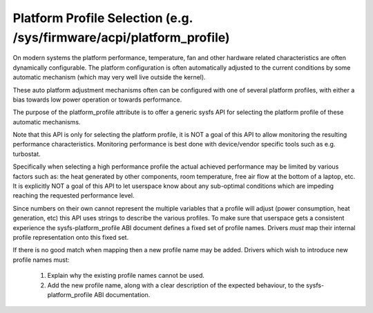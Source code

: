 =====================================================================
Platform Profile Selection (e.g. /sys/firmware/acpi/platform_profile)
=====================================================================

On modern systems the platform performance, temperature, fan and other
hardware related characteristics are often dynamically configurable. The
platform configuration is often automatically adjusted to the current
conditions by some automatic mechanism (which may very well live outside
the kernel).

These auto platform adjustment mechanisms often can be configured with
one of several platform profiles, with either a bias towards low power
operation or towards performance.

The purpose of the platform_profile attribute is to offer a generic sysfs
API for selecting the platform profile of these automatic mechanisms.

Note that this API is only for selecting the platform profile, it is
NOT a goal of this API to allow monitoring the resulting performance
characteristics. Monitoring performance is best done with device/vendor
specific tools such as e.g. turbostat.

Specifically when selecting a high performance profile the actual achieved
performance may be limited by various factors such as: the heat generated
by other components, room temperature, free air flow at the bottom of a
laptop, etc. It is explicitly NOT a goal of this API to let userspace know
about any sub-optimal conditions which are impeding reaching the requested
performance level.

Since numbers on their own cannot represent the multiple variables that a
profile will adjust (power consumption, heat generation, etc) this API
uses strings to describe the various profiles. To make sure that userspace
gets a consistent experience the sysfs-platform_profile ABI document defines
a fixed set of profile names. Drivers *must* map their internal profile
representation onto this fixed set.

If there is no good match when mapping then a new profile name may be
added. Drivers which wish to introduce new profile names must:

 1. Explain why the existing profile names cannot be used.
 2. Add the new profile name, along with a clear description of the
    expected behaviour, to the sysfs-platform_profile ABI documentation.
